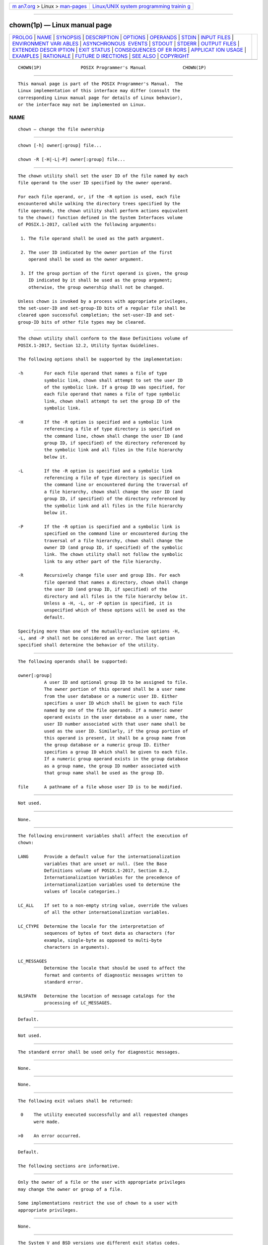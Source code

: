 .. container:: page-top

.. container:: nav-bar

   +----------------------------------+----------------------------------+
   | `m                               | `Linux/UNIX system programming   |
   | an7.org <../../../index.html>`__ | trainin                          |
   | > Linux >                        | g <http://man7.org/training/>`__ |
   | `man-pages <../index.html>`__    |                                  |
   +----------------------------------+----------------------------------+

--------------

chown(1p) — Linux manual page
=============================

+-----------------------------------+-----------------------------------+
| `PROLOG <#PROLOG>`__ \|           |                                   |
| `NAME <#NAME>`__ \|               |                                   |
| `SYNOPSIS <#SYNOPSIS>`__ \|       |                                   |
| `DESCRIPTION <#DESCRIPTION>`__ \| |                                   |
| `OPTIONS <#OPTIONS>`__ \|         |                                   |
| `OPERANDS <#OPERANDS>`__ \|       |                                   |
| `STDIN <#STDIN>`__ \|             |                                   |
| `INPUT FILES <#INPUT_FILES>`__ \| |                                   |
| `ENVIRONMENT VARI                 |                                   |
| ABLES <#ENVIRONMENT_VARIABLES>`__ |                                   |
| \|                                |                                   |
| `ASYNCHRONOUS                     |                                   |
|  EVENTS <#ASYNCHRONOUS_EVENTS>`__ |                                   |
| \| `STDOUT <#STDOUT>`__ \|        |                                   |
| `STDERR <#STDERR>`__ \|           |                                   |
| `OUTPUT FILES <#OUTPUT_FILES>`__  |                                   |
| \|                                |                                   |
| `EXTENDED DESCR                   |                                   |
| IPTION <#EXTENDED_DESCRIPTION>`__ |                                   |
| \| `EXIT STATUS <#EXIT_STATUS>`__ |                                   |
| \|                                |                                   |
| `CONSEQUENCES OF ER               |                                   |
| RORS <#CONSEQUENCES_OF_ERRORS>`__ |                                   |
| \|                                |                                   |
| `APPLICAT                         |                                   |
| ION USAGE <#APPLICATION_USAGE>`__ |                                   |
| \| `EXAMPLES <#EXAMPLES>`__ \|    |                                   |
| `RATIONALE <#RATIONALE>`__ \|     |                                   |
| `FUTURE D                         |                                   |
| IRECTIONS <#FUTURE_DIRECTIONS>`__ |                                   |
| \| `SEE ALSO <#SEE_ALSO>`__ \|    |                                   |
| `COPYRIGHT <#COPYRIGHT>`__        |                                   |
+-----------------------------------+-----------------------------------+
| .. container:: man-search-box     |                                   |
+-----------------------------------+-----------------------------------+

::

   CHOWN(1P)               POSIX Programmer's Manual              CHOWN(1P)


-----------------------------------------------------

::

          This manual page is part of the POSIX Programmer's Manual.  The
          Linux implementation of this interface may differ (consult the
          corresponding Linux manual page for details of Linux behavior),
          or the interface may not be implemented on Linux.

NAME
-------------------------------------------------

::

          chown — change the file ownership


---------------------------------------------------------

::

          chown [-h] owner[:group] file...

          chown -R [-H|-L|-P] owner[:group] file...


---------------------------------------------------------------

::

          The chown utility shall set the user ID of the file named by each
          file operand to the user ID specified by the owner operand.

          For each file operand, or, if the -R option is used, each file
          encountered while walking the directory trees specified by the
          file operands, the chown utility shall perform actions equivalent
          to the chown() function defined in the System Interfaces volume
          of POSIX.1‐2017, called with the following arguments:

           1. The file operand shall be used as the path argument.

           2. The user ID indicated by the owner portion of the first
              operand shall be used as the owner argument.

           3. If the group portion of the first operand is given, the group
              ID indicated by it shall be used as the group argument;
              otherwise, the group ownership shall not be changed.

          Unless chown is invoked by a process with appropriate privileges,
          the set-user-ID and set-group-ID bits of a regular file shall be
          cleared upon successful completion; the set-user-ID and set-
          group-ID bits of other file types may be cleared.


-------------------------------------------------------

::

          The chown utility shall conform to the Base Definitions volume of
          POSIX.1‐2017, Section 12.2, Utility Syntax Guidelines.

          The following options shall be supported by the implementation:

          -h        For each file operand that names a file of type
                    symbolic link, chown shall attempt to set the user ID
                    of the symbolic link. If a group ID was specified, for
                    each file operand that names a file of type symbolic
                    link, chown shall attempt to set the group ID of the
                    symbolic link.

          -H        If the -R option is specified and a symbolic link
                    referencing a file of type directory is specified on
                    the command line, chown shall change the user ID (and
                    group ID, if specified) of the directory referenced by
                    the symbolic link and all files in the file hierarchy
                    below it.

          -L        If the -R option is specified and a symbolic link
                    referencing a file of type directory is specified on
                    the command line or encountered during the traversal of
                    a file hierarchy, chown shall change the user ID (and
                    group ID, if specified) of the directory referenced by
                    the symbolic link and all files in the file hierarchy
                    below it.

          -P        If the -R option is specified and a symbolic link is
                    specified on the command line or encountered during the
                    traversal of a file hierarchy, chown shall change the
                    owner ID (and group ID, if specified) of the symbolic
                    link. The chown utility shall not follow the symbolic
                    link to any other part of the file hierarchy.

          -R        Recursively change file user and group IDs. For each
                    file operand that names a directory, chown shall change
                    the user ID (and group ID, if specified) of the
                    directory and all files in the file hierarchy below it.
                    Unless a -H, -L, or -P option is specified, it is
                    unspecified which of these options will be used as the
                    default.

          Specifying more than one of the mutually-exclusive options -H,
          -L, and -P shall not be considered an error. The last option
          specified shall determine the behavior of the utility.


---------------------------------------------------------

::

          The following operands shall be supported:

          owner[:group]
                    A user ID and optional group ID to be assigned to file.
                    The owner portion of this operand shall be a user name
                    from the user database or a numeric user ID. Either
                    specifies a user ID which shall be given to each file
                    named by one of the file operands. If a numeric owner
                    operand exists in the user database as a user name, the
                    user ID number associated with that user name shall be
                    used as the user ID. Similarly, if the group portion of
                    this operand is present, it shall be a group name from
                    the group database or a numeric group ID. Either
                    specifies a group ID which shall be given to each file.
                    If a numeric group operand exists in the group database
                    as a group name, the group ID number associated with
                    that group name shall be used as the group ID.

          file      A pathname of a file whose user ID is to be modified.


---------------------------------------------------

::

          Not used.


---------------------------------------------------------------

::

          None.


-----------------------------------------------------------------------------------

::

          The following environment variables shall affect the execution of
          chown:

          LANG      Provide a default value for the internationalization
                    variables that are unset or null. (See the Base
                    Definitions volume of POSIX.1‐2017, Section 8.2,
                    Internationalization Variables for the precedence of
                    internationalization variables used to determine the
                    values of locale categories.)

          LC_ALL    If set to a non-empty string value, override the values
                    of all the other internationalization variables.

          LC_CTYPE  Determine the locale for the interpretation of
                    sequences of bytes of text data as characters (for
                    example, single-byte as opposed to multi-byte
                    characters in arguments).

          LC_MESSAGES
                    Determine the locale that should be used to affect the
                    format and contents of diagnostic messages written to
                    standard error.

          NLSPATH   Determine the location of message catalogs for the
                    processing of LC_MESSAGES.


-------------------------------------------------------------------------------

::

          Default.


-----------------------------------------------------

::

          Not used.


-----------------------------------------------------

::

          The standard error shall be used only for diagnostic messages.


-----------------------------------------------------------------

::

          None.


---------------------------------------------------------------------------------

::

          None.


---------------------------------------------------------------

::

          The following exit values shall be returned:

           0    The utility executed successfully and all requested changes
                were made.

          >0    An error occurred.


-------------------------------------------------------------------------------------

::

          Default.

          The following sections are informative.


---------------------------------------------------------------------------

::

          Only the owner of a file or the user with appropriate privileges
          may change the owner or group of a file.

          Some implementations restrict the use of chown to a user with
          appropriate privileges.


---------------------------------------------------------

::

          None.


-----------------------------------------------------------

::

          The System V and BSD versions use different exit status codes.
          Some implementations used the exit status as a count of the
          number of errors that occurred; this practice is unworkable since
          it can overflow the range of valid exit status values. These are
          masked by specifying only 0 and >0 as exit values.

          The functionality of chown is described substantially through
          references to functions in the System Interfaces volume of
          POSIX.1‐2017. In this way, there is no duplication of effort
          required for describing the interactions of permissions, multiple
          groups, and so on.

          The 4.3 BSD method of specifying both owner and group was
          included in this volume of POSIX.1‐2017 because:

           *  There are cases where the desired end condition could not be
              achieved using the chgrp and chown (that only changed the
              user ID) utilities. (If the current owner is not a member of
              the desired group and the desired owner is not a member of
              the current group, the chown() function could fail unless
              both owner and group are changed at the same time.)

           *  Even if they could be changed independently, in cases where
              both are being changed, there is a 100% performance penalty
              caused by being forced to invoke both utilities.

          The BSD syntax user[.group] was changed to user[:group] in this
          volume of POSIX.1‐2017 because the <period> is a valid character
          in login names (as specified by the Base Definitions volume of
          POSIX.1‐2017, login names consist of characters in the portable
          filename character set). The <colon> character was chosen as the
          replacement for the <period> character because it would never be
          allowed as a character in a user name or group name on historical
          implementations.

          The -R option is considered by some observers as an undesirable
          departure from the historical UNIX system tools approach; since a
          tool, find, already exists to recurse over directories, there
          seemed to be no good reason to require other tools to have to
          duplicate that functionality.  However, the -R option was deemed
          an important user convenience, is far more efficient than forking
          a separate process for each element of the directory hierarchy,
          and is in widespread historical use.


---------------------------------------------------------------------------

::

          None.


---------------------------------------------------------

::

          chgrp(1p), chmod(1p)

          The Base Definitions volume of POSIX.1‐2017, Chapter 8,
          Environment Variables, Section 12.2, Utility Syntax Guidelines

          The System Interfaces volume of POSIX.1‐2017, chown(3p)


-----------------------------------------------------------

::

          Portions of this text are reprinted and reproduced in electronic
          form from IEEE Std 1003.1-2017, Standard for Information
          Technology -- Portable Operating System Interface (POSIX), The
          Open Group Base Specifications Issue 7, 2018 Edition, Copyright
          (C) 2018 by the Institute of Electrical and Electronics
          Engineers, Inc and The Open Group.  In the event of any
          discrepancy between this version and the original IEEE and The
          Open Group Standard, the original IEEE and The Open Group
          Standard is the referee document. The original Standard can be
          obtained online at http://www.opengroup.org/unix/online.html .

          Any typographical or formatting errors that appear in this page
          are most likely to have been introduced during the conversion of
          the source files to man page format. To report such errors, see
          https://www.kernel.org/doc/man-pages/reporting_bugs.html .

   IEEE/The Open Group               2017                         CHOWN(1P)

--------------

Pages that refer to this page: `chgrp(1p) <../man1/chgrp.1p.html>`__

--------------

--------------

.. container:: footer

   +-----------------------+-----------------------+-----------------------+
   | HTML rendering        |                       | |Cover of TLPI|       |
   | created 2021-08-27 by |                       |                       |
   | `Michael              |                       |                       |
   | Ker                   |                       |                       |
   | risk <https://man7.or |                       |                       |
   | g/mtk/index.html>`__, |                       |                       |
   | author of `The Linux  |                       |                       |
   | Programming           |                       |                       |
   | Interface <https:     |                       |                       |
   | //man7.org/tlpi/>`__, |                       |                       |
   | maintainer of the     |                       |                       |
   | `Linux man-pages      |                       |                       |
   | project <             |                       |                       |
   | https://www.kernel.or |                       |                       |
   | g/doc/man-pages/>`__. |                       |                       |
   |                       |                       |                       |
   | For details of        |                       |                       |
   | in-depth **Linux/UNIX |                       |                       |
   | system programming    |                       |                       |
   | training courses**    |                       |                       |
   | that I teach, look    |                       |                       |
   | `here <https://ma     |                       |                       |
   | n7.org/training/>`__. |                       |                       |
   |                       |                       |                       |
   | Hosting by `jambit    |                       |                       |
   | GmbH                  |                       |                       |
   | <https://www.jambit.c |                       |                       |
   | om/index_en.html>`__. |                       |                       |
   +-----------------------+-----------------------+-----------------------+

--------------

.. container:: statcounter

   |Web Analytics Made Easy - StatCounter|

.. |Cover of TLPI| image:: https://man7.org/tlpi/cover/TLPI-front-cover-vsmall.png
   :target: https://man7.org/tlpi/
.. |Web Analytics Made Easy - StatCounter| image:: https://c.statcounter.com/7422636/0/9b6714ff/1/
   :class: statcounter
   :target: https://statcounter.com/

